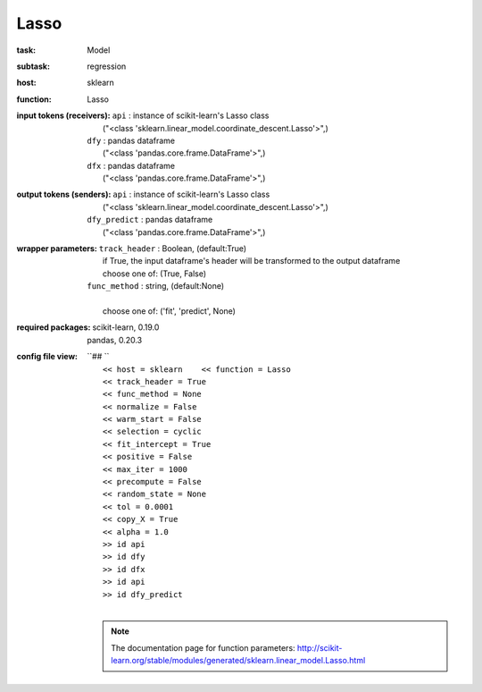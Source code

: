 .. _Lasso:

Lasso
======

:task:
    | Model

:subtask:
    | regression

:host:
    | sklearn

:function:
    | Lasso

:input tokens (receivers):
    | ``api`` : instance of scikit-learn's Lasso class
    |   ("<class 'sklearn.linear_model.coordinate_descent.Lasso'>",)
    | ``dfy`` : pandas dataframe
    |   ("<class 'pandas.core.frame.DataFrame'>",)
    | ``dfx`` : pandas dataframe
    |   ("<class 'pandas.core.frame.DataFrame'>",)

:output tokens (senders):
    | ``api`` : instance of scikit-learn's Lasso class
    |   ("<class 'sklearn.linear_model.coordinate_descent.Lasso'>",)
    | ``dfy_predict`` : pandas dataframe
    |   ("<class 'pandas.core.frame.DataFrame'>",)

:wrapper parameters:
    | ``track_header`` : Boolean, (default:True)
    |   if True, the input dataframe's header will be transformed to the output dataframe
    |   choose one of: (True, False)
    | ``func_method`` : string, (default:None)
    |   
    |   choose one of: ('fit', 'predict', None)

:required packages:
    | scikit-learn, 0.19.0
    | pandas, 0.20.3

:config file view:
    | ``## ``
    |   ``<< host = sklearn    << function = Lasso``
    |   ``<< track_header = True``
    |   ``<< func_method = None``
    |   ``<< normalize = False``
    |   ``<< warm_start = False``
    |   ``<< selection = cyclic``
    |   ``<< fit_intercept = True``
    |   ``<< positive = False``
    |   ``<< max_iter = 1000``
    |   ``<< precompute = False``
    |   ``<< random_state = None``
    |   ``<< tol = 0.0001``
    |   ``<< copy_X = True``
    |   ``<< alpha = 1.0``
    |   ``>> id api``
    |   ``>> id dfy``
    |   ``>> id dfx``
    |   ``>> id api``
    |   ``>> id dfy_predict``
    |
    .. note:: The documentation page for function parameters: http://scikit-learn.org/stable/modules/generated/sklearn.linear_model.Lasso.html